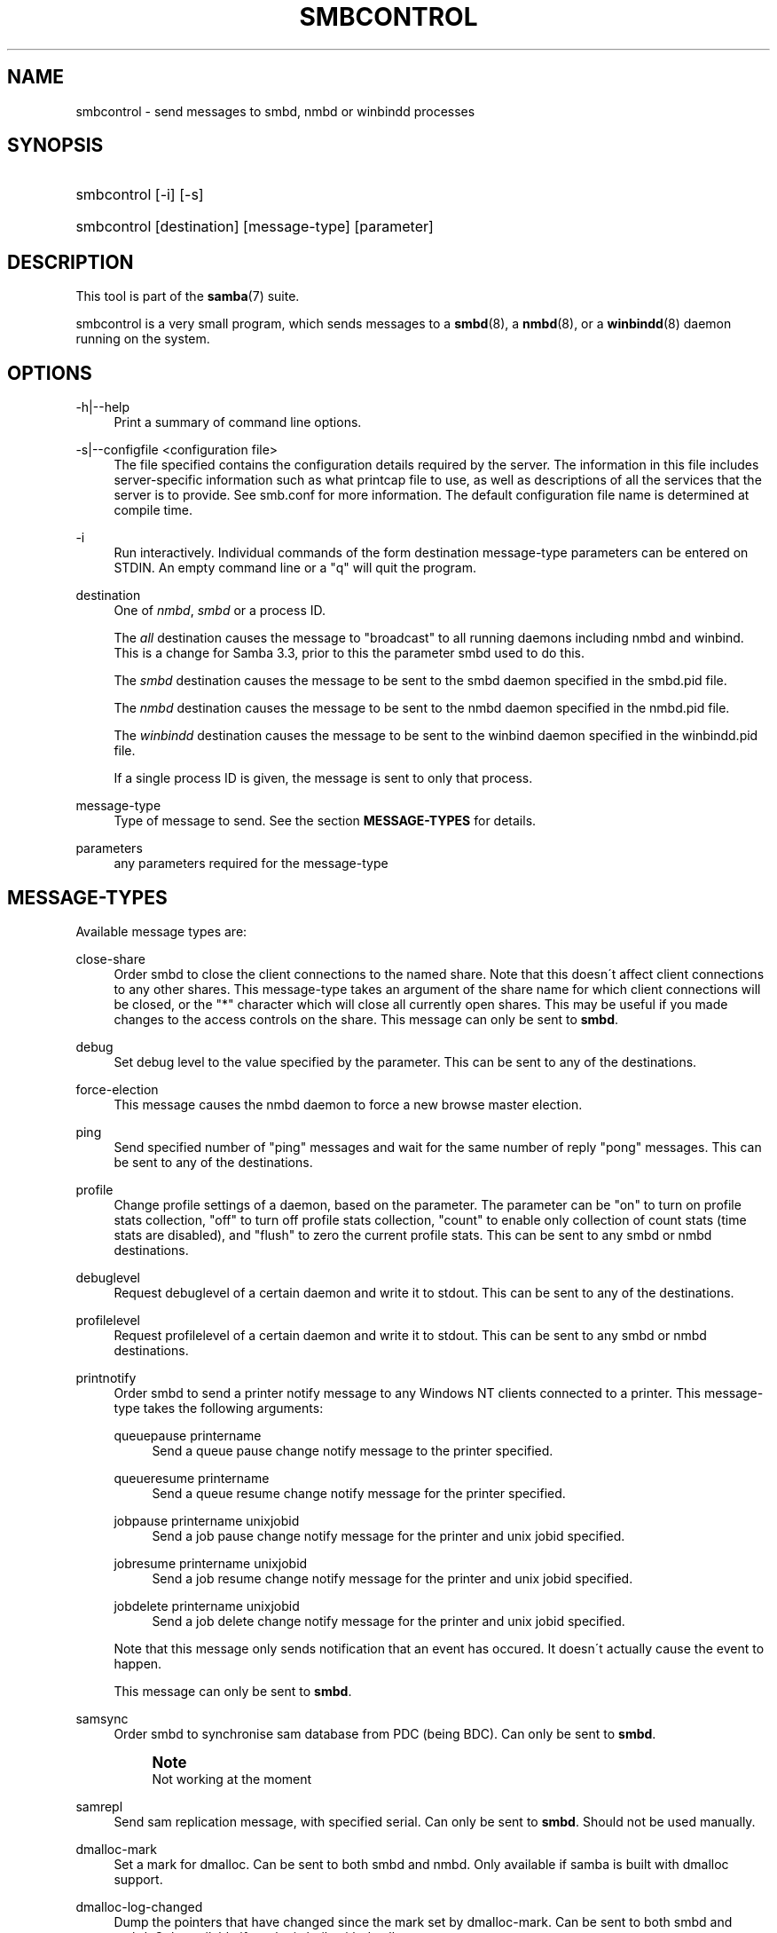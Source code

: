 '\" t
.\"     Title: smbcontrol
.\"    Author: [see the "AUTHOR" section]
.\" Generator: DocBook XSL Stylesheets v1.75.2 <http://docbook.sf.net/>
.\"      Date: 01/04/2010
.\"    Manual: User Commands
.\"    Source: Samba 3.4
.\"  Language: English
.\"
.TH "SMBCONTROL" "1" "01/04/2010" "Samba 3\&.4" "User Commands"
.\" -----------------------------------------------------------------
.\" * set default formatting
.\" -----------------------------------------------------------------
.\" disable hyphenation
.nh
.\" disable justification (adjust text to left margin only)
.ad l
.\" -----------------------------------------------------------------
.\" * MAIN CONTENT STARTS HERE *
.\" -----------------------------------------------------------------
.SH "NAME"
smbcontrol \- send messages to smbd, nmbd or winbindd processes
.SH "SYNOPSIS"
.HP \w'\ 'u
smbcontrol [\-i] [\-s]
.HP \w'\ 'u
smbcontrol [destination] [message\-type] [parameter]
.SH "DESCRIPTION"
.PP
This tool is part of the
\fBsamba\fR(7)
suite\&.
.PP
smbcontrol
is a very small program, which sends messages to a
\fBsmbd\fR(8), a
\fBnmbd\fR(8), or a
\fBwinbindd\fR(8)
daemon running on the system\&.
.SH "OPTIONS"
.PP
\-h|\-\-help
.RS 4
Print a summary of command line options\&.
.RE
.PP
\-s|\-\-configfile <configuration file>
.RS 4
The file specified contains the configuration details required by the server\&. The information in this file includes server\-specific information such as what printcap file to use, as well as descriptions of all the services that the server is to provide\&. See
smb\&.conf
for more information\&. The default configuration file name is determined at compile time\&.
.RE
.PP
\-i
.RS 4
Run interactively\&. Individual commands of the form destination message\-type parameters can be entered on STDIN\&. An empty command line or a "q" will quit the program\&.
.RE
.PP
destination
.RS 4
One of
\fInmbd\fR,
\fIsmbd\fR
or a process ID\&.
.sp
The
\fIall\fR
destination causes the message to "broadcast" to all running daemons including nmbd and winbind\&. This is a change for Samba 3\&.3, prior to this the parameter smbd used to do this\&.
.sp
The
\fIsmbd\fR
destination causes the message to be sent to the smbd daemon specified in the
smbd\&.pid
file\&.
.sp
The
\fInmbd\fR
destination causes the message to be sent to the nmbd daemon specified in the
nmbd\&.pid
file\&.
.sp
The
\fIwinbindd\fR
destination causes the message to be sent to the winbind daemon specified in the
winbindd\&.pid
file\&.
.sp
If a single process ID is given, the message is sent to only that process\&.
.RE
.PP
message\-type
.RS 4
Type of message to send\&. See the section
\fBMESSAGE\-TYPES\fR
for details\&.
.RE
.PP
parameters
.RS 4
any parameters required for the message\-type
.RE
.SH "MESSAGE-TYPES"
.PP
Available message types are:
.PP
close\-share
.RS 4
Order smbd to close the client connections to the named share\&. Note that this doesn\'t affect client connections to any other shares\&. This message\-type takes an argument of the share name for which client connections will be closed, or the "*" character which will close all currently open shares\&. This may be useful if you made changes to the access controls on the share\&. This message can only be sent to
\fBsmbd\fR\&.
.RE
.PP
debug
.RS 4
Set debug level to the value specified by the parameter\&. This can be sent to any of the destinations\&.
.RE
.PP
force\-election
.RS 4
This message causes the
nmbd
daemon to force a new browse master election\&.
.RE
.PP
ping
.RS 4
Send specified number of "ping" messages and wait for the same number of reply "pong" messages\&. This can be sent to any of the destinations\&.
.RE
.PP
profile
.RS 4
Change profile settings of a daemon, based on the parameter\&. The parameter can be "on" to turn on profile stats collection, "off" to turn off profile stats collection, "count" to enable only collection of count stats (time stats are disabled), and "flush" to zero the current profile stats\&. This can be sent to any smbd or nmbd destinations\&.
.RE
.PP
debuglevel
.RS 4
Request debuglevel of a certain daemon and write it to stdout\&. This can be sent to any of the destinations\&.
.RE
.PP
profilelevel
.RS 4
Request profilelevel of a certain daemon and write it to stdout\&. This can be sent to any smbd or nmbd destinations\&.
.RE
.PP
printnotify
.RS 4
Order smbd to send a printer notify message to any Windows NT clients connected to a printer\&. This message\-type takes the following arguments:
.PP
queuepause printername
.RS 4
Send a queue pause change notify message to the printer specified\&.
.RE
.PP
queueresume printername
.RS 4
Send a queue resume change notify message for the printer specified\&.
.RE
.PP
jobpause printername unixjobid
.RS 4
Send a job pause change notify message for the printer and unix jobid specified\&.
.RE
.PP
jobresume printername unixjobid
.RS 4
Send a job resume change notify message for the printer and unix jobid specified\&.
.RE
.PP
jobdelete printername unixjobid
.RS 4
Send a job delete change notify message for the printer and unix jobid specified\&.
.RE
.sp
Note that this message only sends notification that an event has occured\&. It doesn\'t actually cause the event to happen\&.
.sp
This message can only be sent to
\fBsmbd\fR\&.
.RE
.PP
samsync
.RS 4
Order smbd to synchronise sam database from PDC (being BDC)\&. Can only be sent to
\fBsmbd\fR\&.
.if n \{\
.sp
.\}
.RS 4
.it 1 an-trap
.nr an-no-space-flag 1
.nr an-break-flag 1
.br
.ps +1
\fBNote\fR
.ps -1
.br
Not working at the moment
.sp .5v
.RE
.RE
.PP
samrepl
.RS 4
Send sam replication message, with specified serial\&. Can only be sent to
\fBsmbd\fR\&. Should not be used manually\&.
.RE
.PP
dmalloc\-mark
.RS 4
Set a mark for dmalloc\&. Can be sent to both smbd and nmbd\&. Only available if samba is built with dmalloc support\&.
.RE
.PP
dmalloc\-log\-changed
.RS 4
Dump the pointers that have changed since the mark set by dmalloc\-mark\&. Can be sent to both smbd and nmbd\&. Only available if samba is built with dmalloc support\&.
.RE
.PP
shutdown
.RS 4
Shut down specified daemon\&. Can be sent to both smbd and nmbd\&.
.RE
.PP
pool\-usage
.RS 4
Print a human\-readable description of all talloc(pool) memory usage by the specified daemon/process\&. Available for both smbd and nmbd\&.
.RE
.PP
drvupgrade
.RS 4
Force clients of printers using specified driver to update their local version of the driver\&. Can only be sent to smbd\&.
.RE
.PP
reload\-config
.RS 4
Force daemon to reload smb\&.conf configuration file\&. Can be sent to
\fBsmbd\fR,
\fBnmbd\fR, or
\fBwinbindd\fR\&.
.RE
.SH "VERSION"
.PP
This man page is correct for version 3 of the Samba suite\&.
.SH "SEE ALSO"
.PP
\fBnmbd\fR(8)
and
\fBsmbd\fR(8)\&.
.SH "AUTHOR"
.PP
The original Samba software and related utilities were created by Andrew Tridgell\&. Samba is now developed by the Samba Team as an Open Source project similar to the way the Linux kernel is developed\&.
.PP
The original Samba man pages were written by Karl Auer\&. The man page sources were converted to YODL format (another excellent piece of Open Source software, available at
ftp://ftp\&.icce\&.rug\&.nl/pub/unix/) and updated for the Samba 2\&.0 release by Jeremy Allison\&. The conversion to DocBook for Samba 2\&.2 was done by Gerald Carter\&. The conversion to DocBook XML 4\&.2 for Samba 3\&.0 was done by Alexander Bokovoy\&.
